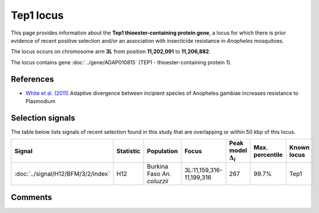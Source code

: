 Tep1 locus
==========




This page provides information about the **Tep1 thioester-containing protein gene**, a locus for which there is prior
evidence of recent positive selection and/or an association with insecticide resistance in
*Anopheles* mosquitoes.

The locus occurs on chromosome arm **3L**
from position **11,202,091** to **11,206,882**.


The locus contains gene :doc:`../gene/AGAP010815` (TEP1 - thioester-containing protein 1).


References
----------


- `White et al. (2011) <https://www.ncbi.nlm.nih.gov/pubmed/21173248>`_ Adaptive divergence between incipient species of Anopheles gambiae increases resistance to Plasmodium


Selection signals
-----------------


The table below lists signals of recent selection found in this study that are overlapping or
within 50 kbp of this locus.

.. cssclass:: table-hover
.. list-table::
    :widths: auto
    :header-rows: 1

    * - Signal
      - Statistic
      - Population
      - Focus
      - Peak model :math:`\Delta_{i}`
      - Max. percentile
      - Known locus
    * - :doc:`../signal/H12/BFM/3/2/index`
      - H12
      - Burkina Faso *An. coluzzii*
      - 3L:11,159,316-11,199,316
      - 267
      - 99.7%
      - Tep1
    




Comments
--------


.. raw:: html

    <div id="disqus_thread"></div>
    <script>
    
    var disqus_config = function () {
        this.page.identifier = '/known-locus/tep1';
    };
    
    (function() { // DON'T EDIT BELOW THIS LINE
    var d = document, s = d.createElement('script');
    s.src = 'https://agam-selection-atlas.disqus.com/embed.js';
    s.setAttribute('data-timestamp', +new Date());
    (d.head || d.body).appendChild(s);
    })();
    </script>
    <noscript>Please enable JavaScript to view the <a href="https://disqus.com/?ref_noscript">comments.</a></noscript>


